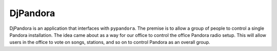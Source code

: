 DjPandora
=====================================

DjPandora is an application that interfaces with ``pypandora``. The premise is to allow a group of people to control a single Pandora installation. The idea came about as a way for our office to control the office Pandora radio setup. This will allow users in the office to vote on songs, stations, and so on to control Pandora as an overall group.